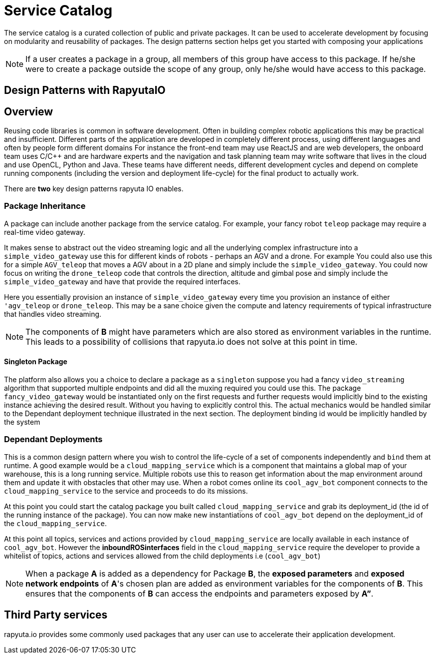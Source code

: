 = Service Catalog

The service catalog is a curated collection of public and private packages. It can be used to accelerate development by focusing on modularity and
reusability of packages. The design patterns section helps get you started with composing your applications

[NOTE]
If a user creates a package in a group, all members of this group have access to this package. If he/she were to create a package outside the scope
of any group, only he/she would have access to this package.

== Design Patterns with RapyutaIO

== Overview
Reusing code libraries is common in software development. Often in building complex robotic applications this may be practical and insufficient. 
Different parts of the application are developed in completely different process, using different languages and often by people form different domains
For instance the front-end team may use ReactJS and are web developers, the onboard team uses C/C++ and are hardware experts and the navigation and task planning team may write software that lives in the cloud and use OpenCL, Python and Java. These teams have different needs, different development cycles and depend on complete running components (including the version and deployment life-cycle) for the final product to actually work.

There are *two* key design patterns rapyuta IO enables.

=== Package  Inheritance
A package can include another package from the service catalog. 
For example, your fancy robot `teleop` package may require a real-time video gateway.

It makes sense to abstract out the video streaming logic and all the underlying complex infrastructure into a `simple_video_gateway` use this for different kinds of robots - perhaps an AGV and a drone.
For example You could also use this for a simple `AGV_teleop` that moves a AGV about in a 2D plane and simply include the `simple_video_gateway`. You could now focus on writing the `drone_teleop` code that controls the direction, altitude and  gimbal pose and simply include the `simple_video_gateway` and have that provide the required interfaces.

Here you essentially provision an instance of `simple_video_gateway` every time you provision an instance of either `'agv_teleop` or `drone_teleop`. This may be a sane choice given the compute and latency requirements of typical infrastructure that handles video streaming. 


[NOTE]
The components of *B* might have parameters which are also stored as environment variables in the runtime. This leads to a possibility of collisions that
rapyuta.io does not solve at this point in time.

==== Singleton Package
The platform also allows you a choice to declare a package as a `singleton` suppose you had a fancy `video_streaming` algorithm that supported multiple endpoints and did all the muxing required you could use this. The package `fancy_video_gateway` would be instantiated only on the first requests and further requests would implicitly bind to the existing instance achieving the desired result. Without you having to explicitly control this. The actual mechanics would be handled similar to the Dependant deployment technique illustrated in the next section. The deployment binding id would be implicitly handled by the system

=== Dependant Deployments

This is a common design pattern where you wish to control the life-cycle of a set of components independently and `bind` them at runtime. A good  example would be a `cloud_mapping_service` which is a component that maintains a global map of your warehouse, this is a long running service. Multiple robots use this to reason get information about the map environment around them and update it with obstacles that other may use. When a robot comes online its `cool_agv_bot` component connects to the `cloud_mapping_service` to the service and proceeds to do its missions.

At this point you could start the catalog package you built called `cloud_mapping_service` and grab its deployment_id (the id of the running instance of the package). You can now make new instantiations of `cool_agv_bot` depend on the deployment_id of the `cloud_mapping_service`.

At this point all topics, services and actions provided by `cloud_mapping_service` are locally available in each instance of `cool_agv_bot`. 
However the *inboundROSinterfaces* field in the `cloud_mapping_service` require the developer to provide a whitelist of topics, actions and services allowed from the child deployments i.e (`cool_agv_bot`)

[NOTE]
When a package *A* is added as a dependency for Package *B*, the *exposed parameters* and *exposed network endpoints* of *A*'s chosen plan are added as environment variables for the components of *B*. This ensures that the components of *B* can access the endpoints and parameters exposed
by *A”*.


== Third Party services
rapyuta.io provides some commonly used packages that any user can use to accelerate their application development. 
